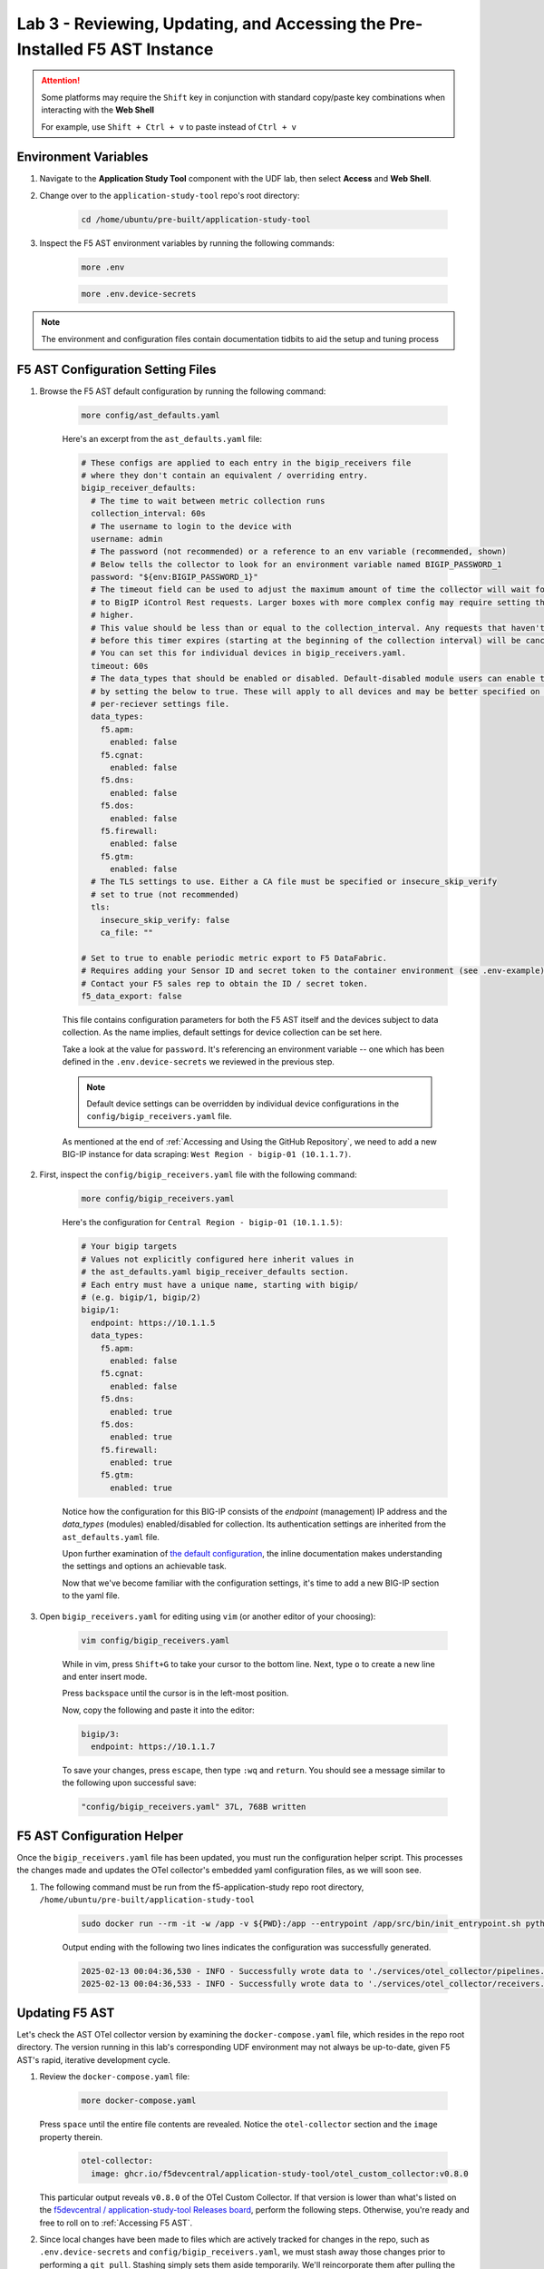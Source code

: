 .. _Configuring the F5 AST:

Lab 3 - Reviewing, Updating, and Accessing the Pre-Installed F5 AST Instance
============================================================================

.. attention:: Some platforms may require the ``Shift`` key in conjunction with standard copy/paste key combinations when interacting with the **Web Shell**

   For example, use ``Shift + Ctrl + v`` to paste instead of ``Ctrl + v``

Environment Variables
---------------------

#. Navigate to the **Application Study Tool** component with the UDF lab, then select **Access** and **Web Shell**.

#. Change over to the ``application-study-tool`` repo's root directory:

    .. code-block:: console

        cd /home/ubuntu/pre-built/application-study-tool

#. Inspect the F5 AST environment variables by running the following commands:

    .. code-block:: console

        more .env
    .. code-block:: console
 
        more .env.device-secrets

.. note:: The environment and configuration files contain documentation tidbits to aid the setup and tuning process

F5 AST Configuration Setting Files
----------------------------------

#. Browse the F5 AST default configuration by running the following command:

    .. code-block:: console

        more config/ast_defaults.yaml
    
    Here's an excerpt from the ``ast_defaults.yaml`` file:

    .. code-block:: console

        # These configs are applied to each entry in the bigip_receivers file
        # where they don't contain an equivalent / overriding entry.
        bigip_receiver_defaults:
          # The time to wait between metric collection runs
          collection_interval: 60s
          # The username to login to the device with
          username: admin
          # The password (not recommended) or a reference to an env variable (recommended, shown)
          # Below tells the collector to look for an environment variable named BIGIP_PASSWORD_1
          password: "${env:BIGIP_PASSWORD_1}"
          # The timeout field can be used to adjust the maximum amount of time the collector will wait for a response
          # to BigIP iControl Rest requests. Larger boxes with more complex config may require setting this value
          # higher.
          # This value should be less than or equal to the collection_interval. Any requests that haven't completed
          # before this timer expires (starting at the beginning of the collection interval) will be cancelled.
          # You can set this for individual devices in bigip_receivers.yaml.
          timeout: 60s
          # The data_types that should be enabled or disabled. Default-disabled module users can enable those modules
          # by setting the below to true. These will apply to all devices and may be better specified on the
          # per-reciever settings file.
          data_types:
            f5.apm:
              enabled: false
            f5.cgnat:
              enabled: false
            f5.dns:
              enabled: false
            f5.dos:
              enabled: false
            f5.firewall:
              enabled: false
            f5.gtm:
              enabled: false
          # The TLS settings to use. Either a CA file must be specified or insecure_skip_verify
          # set to true (not recommended)
          tls:
            insecure_skip_verify: false
            ca_file: ""

        # Set to true to enable periodic metric export to F5 DataFabric.
        # Requires adding your Sensor ID and secret token to the container environment (see .env-example).
        # Contact your F5 sales rep to obtain the ID / secret token.
        f5_data_export: false

    This file contains configuration parameters for both the F5 AST itself and the devices subject to data collection. As the name implies, default settings for device collection can be set here.

    Take a look at the value for ``password``. It's referencing an environment variable -- one which has been defined in the ``.env.device-secrets`` we reviewed in the previous step.
    
    .. note:: Default device settings can be overridden by individual device configurations in the ``config/bigip_receivers.yaml`` file.

    As mentioned at the end of :ref:`Accessing and Using the GitHub Repository`, we need to add a new BIG-IP instance for data scraping: ``West Region - bigip-01 (10.1.1.7)``. 

#. First, inspect the ``config/bigip_receivers.yaml`` file with the following command:

    .. code-block:: console

        more config/bigip_receivers.yaml

    Here's the configuration for ``Central Region - bigip-01 (10.1.1.5)``:

    .. code-block:: console

        # Your bigip targets
        # Values not explicitly configured here inherit values in
        # the ast_defaults.yaml bigip_receiver_defaults section.
        # Each entry must have a unique name, starting with bigip/
        # (e.g. bigip/1, bigip/2)
        bigip/1:
          endpoint: https://10.1.1.5
          data_types:
            f5.apm:
              enabled: false
            f5.cgnat:
              enabled: false
            f5.dns:
              enabled: true
            f5.dos:
              enabled: true
            f5.firewall:
              enabled: true
            f5.gtm:
              enabled: true

    Notice how the configuration for this BIG-IP consists of the *endpoint* (management) IP address and the *data_types* (modules) enabled/disabled for collection. Its authentication settings are inherited from the ``ast_defaults.yaml`` file.

    Upon further examination of `the default configuration <https://github.com/f5devcentral/application-study-tool/blob/main/config/bigip_receivers.yaml>`_, the inline documentation makes understanding the settings and options an achievable task.

    Now that we've become familiar with the configuration settings, it's time to add a new BIG-IP section to the yaml file.

#. Open ``bigip_receivers.yaml`` for editing using ``vim`` (or another editor of your choosing):

    .. code-block:: console

        vim config/bigip_receivers.yaml

    While in vim, press ``Shift+G`` to take your cursor to the bottom line. Next, type ``o`` to create a new line and enter insert mode.

    Press ``backspace`` until the cursor is in the left-most position.

    Now, copy the following and paste it into the editor:

    .. code-block:: console

        bigip/3:
          endpoint: https://10.1.1.7

    To save your changes, press ``escape``, then type ``:wq`` and ``return``. You should see a message similar to the following upon successful save:

    .. code-block:: console

        "config/bigip_receivers.yaml" 37L, 768B written

F5 AST Configuration Helper
---------------------------

Once the ``bigip_receivers.yaml`` file has been updated, you must run the configuration helper script. This processes the changes made and updates the OTel collector's embedded yaml configuration files, as we will soon see.

#. The following command must be run from the f5-application-study repo root directory, ``/home/ubuntu/pre-built/application-study-tool``

    .. code-block:: console

        sudo docker run --rm -it -w /app -v ${PWD}:/app --entrypoint /app/src/bin/init_entrypoint.sh python:3.12.6-slim-bookworm --generate-config

    Output ending with the following two lines indicates the configuration was successfully generated.

    .. code-block:: console

        2025-02-13 00:04:36,530 - INFO - Successfully wrote data to './services/otel_collector/pipelines.yaml'.
        2025-02-13 00:04:36,533 - INFO - Successfully wrote data to './services/otel_collector/receivers.yaml'.

Updating F5 AST
---------------

Let's check the AST OTel collector version by examining the ``docker-compose.yaml`` file, which resides in the repo root directory. The version running in this lab's corresponding UDF environment may not always be up-to-date, given F5 AST's rapid, iterative development cycle.

#. Review the ``docker-compose.yaml`` file:

    .. code-block:: console

        more docker-compose.yaml

   Press ``space`` until the entire file contents are revealed. Notice the ``otel-collector`` section and the ``image`` property therein.

    .. code-block:: console

        otel-collector:
          image: ghcr.io/f5devcentral/application-study-tool/otel_custom_collector:v0.8.0

   This particular output reveals ``v0.8.0`` of the OTel Custom Collector. If that version is lower than what's listed on the `f5devcentral / application-study-tool Releases board <https://github.com/f5devcentral/application-study-tool/releases/tag/v0.7.0>`_, perform the following steps. Otherwise, you're ready and free to roll on to :ref:`Accessing F5 AST`.

#. Since local changes have been made to files which are actively tracked for changes in the repo, such as ``.env.device-secrets`` and ``config/bigip_receivers.yaml``, we must stash away those changes prior to performing a ``git pull``. Stashing simply sets them aside temporarily. We'll reincorporate them after pulling the latest code from GitHub.

    .. code-block:: console

        sudo git stash

#. Pull new code from the GitHub repo:

    .. code-block:: console

        sudo git pull origin main

#. Undo the ``git stash`` action, bringing our local changes back where they need to be:

    .. code-block:: console

        sudo git stash pop

#. Run the F5 AST Configuration Helper:

    .. code-block:: console

        sudo docker run --rm -it -w /app -v ${PWD}:/app --entrypoint /app/src/bin/init_entrypoint.sh python:3.12.6-slim-bookworm --generate-config

#. Restart the OTel Custom Collector container:

    .. code-block:: console

        sudo docker container restart otel-collector

That's it! The upgrade process should be seamless and good to go.


.. _`Accessing F5 AST`:

Accessing F5 AST
----------------

Here's where our boots hit the ground and the real adventure begins!

#. From within the UDF course deployment's **Application Study Tool** System, locate and select **ACCESS**, then **Pre-Built Grafana**.

    .. image:: images/udf_prebuilt_grafana_access.png
        :width: 800

#. Once the new browser tab has loaded, you will be presented with the pre-built AST Grafana login. Enter the following credentials and select **Log in**.

    Username

    .. code-block:: console

        user

    Password

    .. code-block:: console

        user

    .. image:: images/grafana_login.png
        :width: 800

    Although you won't see the internal, local URL, the pre-built F5 AST Grafana dashboard is exposed via:

    .. code-block:: console

        http://10.1.1.11:3001/dashboards

#. Next, you'll be presented with the Grafana homepage. From here, select the menu button next to **Home**, then **Dashboards**.

    .. image:: images/grafana_home.png
        :width: 800

    .. image:: images/grafana_access_dashboards.png
        :width: 400

#. The **Dashboards** landing page presents users with a couple standalone dashboards and a few collections of dashboards, per the image below.

    .. image:: images/grafana_dashboards.png
        :width: 800

In the next module you will learn about all of the available pre-packaged dashboards. The door's open for you to step in and take a look around the F5 Application Study Tool!

Please select **Next** below and continue on to :ref:`Exploring the F5 AST Dashboards`